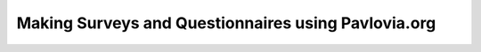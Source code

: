 .. _topicsSurveys:

Making Surveys and Questionnaires using Pavlovia.org
======================================================

.. only:: html

  .. figure:: /_images/wake.jpg
     :align: left
     :width: 180
     :class: circular-mask

     *Hosted by Wakefield Morys-Carter*

  .. raw:: html

     <style>
     .circular-mask {
         border-radius: 50%;
         overflow: hidden;
     }
     </style>

  **When?** August 30th, 15:30 - 17:00 (UK time)

  **Where?** Virtual (Zoom)

  **What will I learn?** This workshop will introduce you to how to create high quality surveys and questionnaires with Pavlovia surveys. The topics covered in this session will include:

  * Setting up a basic survey
  * Applying logic to the flow of your surveys (i.e. if/else logic)
  * Daisy chaining your survey with other platforms 

  **Why attend a workshop?** Unlike a YouTube video or webinar, this is a "hands on" learning experience with a member of our team to guide you. You make an experiment at the same time as us, you can ask questions in real-time. 

  **How can I register?** Book a ticket or apply for a waiver. 

  .. raw:: html

   <span style="color: green;">Spaces limited to 20 per session. </span>

  `Book (£20) <https://pavlovia.org/store/workshops/2023-8-30-psychopy-creating-experiments-surveytopic>`_

  `Apply for waiver <https://forms.clickup.com/4570406/f/4bf96-7128/38SE053NS2O5A8Z6SR>`_

  Want to learn about this without the hands on support of the team? Here's a You Tube video to get you started!


  .. youtube:: 1fs8CVKBPGk
   :width: 560
   :height: 315



  What do I need in advance?
  ^^^^^^^^^^^^^^^^^^^^^^^^^^^^^^^^^^^^^^^^^^^^^^^^

  * You will need to register a free account at pavlovia.org in advance of this session (we recommend using your institutional email where possible).
  * For virtual/hybrid workshops two monitors that can be beneficial. 
  * A zoom account. 





